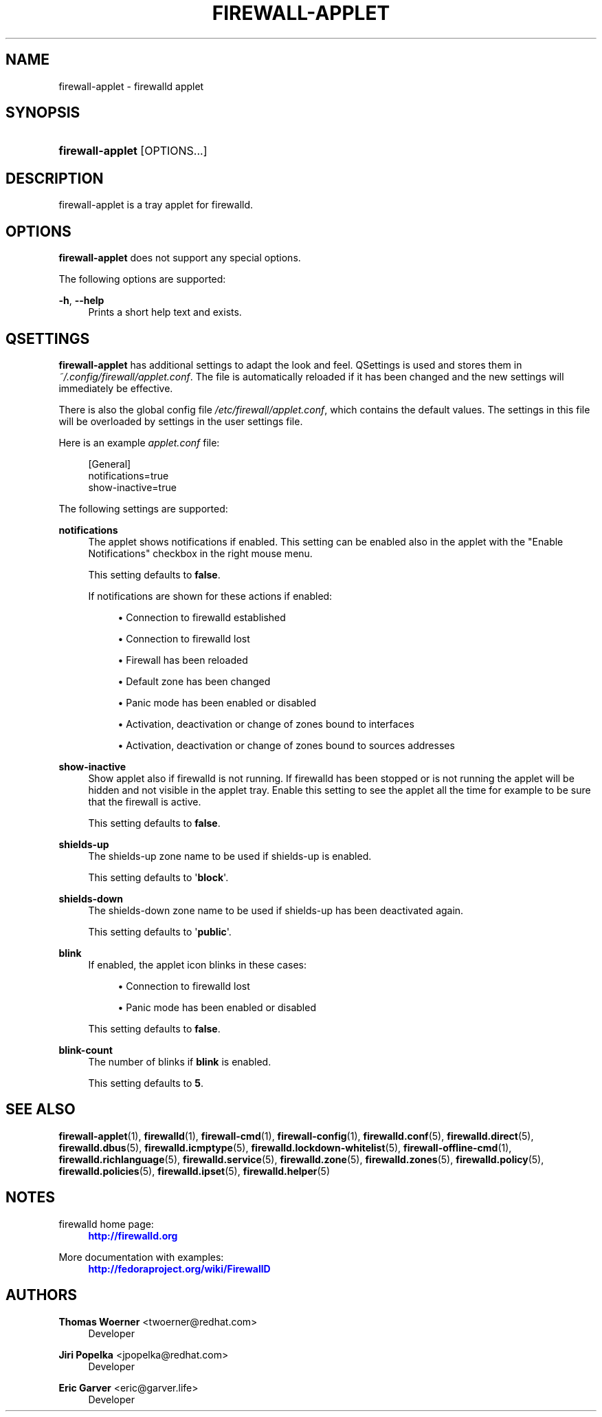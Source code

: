 '\" t
.\"     Title: firewall-applet
.\"    Author: Thomas Woerner <twoerner@redhat.com>
.\" Generator: DocBook XSL Stylesheets vsnapshot <http://docbook.sf.net/>
.\"      Date: 
.\"    Manual: firewall-applet
.\"    Source: firewalld 1.0.2
.\"  Language: English
.\"
.TH "FIREWALL\-APPLET" "1" "" "firewalld 1.0.2" "firewall-applet"
.\" -----------------------------------------------------------------
.\" * Define some portability stuff
.\" -----------------------------------------------------------------
.\" ~~~~~~~~~~~~~~~~~~~~~~~~~~~~~~~~~~~~~~~~~~~~~~~~~~~~~~~~~~~~~~~~~
.\" http://bugs.debian.org/507673
.\" http://lists.gnu.org/archive/html/groff/2009-02/msg00013.html
.\" ~~~~~~~~~~~~~~~~~~~~~~~~~~~~~~~~~~~~~~~~~~~~~~~~~~~~~~~~~~~~~~~~~
.ie \n(.g .ds Aq \(aq
.el       .ds Aq '
.\" -----------------------------------------------------------------
.\" * set default formatting
.\" -----------------------------------------------------------------
.\" disable hyphenation
.nh
.\" disable justification (adjust text to left margin only)
.ad l
.\" -----------------------------------------------------------------
.\" * MAIN CONTENT STARTS HERE *
.\" -----------------------------------------------------------------
.SH "NAME"
firewall-applet \- firewalld applet
.SH "SYNOPSIS"
.HP \w'\fBfirewall\-applet\fR\ 'u
\fBfirewall\-applet\fR [OPTIONS...]
.SH "DESCRIPTION"
.PP
firewall\-applet is a tray applet for firewalld\&.
.SH "OPTIONS"
.PP
\fBfirewall\-applet\fR
does not support any special options\&.
.PP
The following options are supported:
.PP
\fB\-h\fR, \fB\-\-help\fR
.RS 4
Prints a short help text and exists\&.
.RE
.SH "QSETTINGS"
.PP
\fBfirewall\-applet\fR
has additional settings to adapt the look and feel\&. QSettings is used and stores them in
\fI~/\&.config/firewall/applet\&.conf\fR\&. The file is automatically reloaded if it has been changed and the new settings will immediately be effective\&.
.PP
There is also the global config file
\fI/etc/firewall/applet\&.conf\fR, which contains the default values\&. The settings in this file will be overloaded by settings in the user settings file\&.
.PP
Here is an example
\fIapplet\&.conf\fR
file:
.sp
.if n \{\
.RS 4
.\}
.nf
[General]
notifications=true
show\-inactive=true
      
.fi
.if n \{\
.RE
.\}
.PP
The following settings are supported:
.PP
\fBnotifications\fR
.RS 4
The applet shows notifications if enabled\&. This setting can be enabled also in the applet with the "Enable Notifications" checkbox in the right mouse menu\&.
.sp
This setting defaults to
\fBfalse\fR\&.
.sp
If notifications are shown for these actions if enabled:
.sp
.RS 4
.ie n \{\
\h'-04'\(bu\h'+03'\c
.\}
.el \{\
.sp -1
.IP \(bu 2.3
.\}
Connection to firewalld established
.RE
.sp
.RS 4
.ie n \{\
\h'-04'\(bu\h'+03'\c
.\}
.el \{\
.sp -1
.IP \(bu 2.3
.\}
Connection to firewalld lost
.RE
.sp
.RS 4
.ie n \{\
\h'-04'\(bu\h'+03'\c
.\}
.el \{\
.sp -1
.IP \(bu 2.3
.\}
Firewall has been reloaded
.RE
.sp
.RS 4
.ie n \{\
\h'-04'\(bu\h'+03'\c
.\}
.el \{\
.sp -1
.IP \(bu 2.3
.\}
Default zone has been changed
.RE
.sp
.RS 4
.ie n \{\
\h'-04'\(bu\h'+03'\c
.\}
.el \{\
.sp -1
.IP \(bu 2.3
.\}
Panic mode has been enabled or disabled
.RE
.sp
.RS 4
.ie n \{\
\h'-04'\(bu\h'+03'\c
.\}
.el \{\
.sp -1
.IP \(bu 2.3
.\}
Activation, deactivation or change of zones bound to interfaces
.RE
.sp
.RS 4
.ie n \{\
\h'-04'\(bu\h'+03'\c
.\}
.el \{\
.sp -1
.IP \(bu 2.3
.\}
Activation, deactivation or change of zones bound to sources addresses
.RE
.sp
.RE
.PP
\fBshow\-inactive\fR
.RS 4
Show applet also if firewalld is not running\&. If firewalld has been stopped or is not running the applet will be hidden and not visible in the applet tray\&. Enable this setting to see the applet all the time for example to be sure that the firewall is active\&.
.sp
This setting defaults to
\fBfalse\fR\&.
.RE
.PP
\fBshields\-up\fR
.RS 4
The shields\-up zone name to be used if shields\-up is enabled\&.
.sp
This setting defaults to \*(Aq\fBblock\fR\*(Aq\&.
.RE
.PP
\fBshields\-down\fR
.RS 4
The shields\-down zone name to be used if shields\-up has been deactivated again\&.
.sp
This setting defaults to \*(Aq\fBpublic\fR\*(Aq\&.
.RE
.PP
\fBblink\fR
.RS 4
If enabled, the applet icon blinks in these cases:
.sp
.RS 4
.ie n \{\
\h'-04'\(bu\h'+03'\c
.\}
.el \{\
.sp -1
.IP \(bu 2.3
.\}
Connection to firewalld lost
.RE
.sp
.RS 4
.ie n \{\
\h'-04'\(bu\h'+03'\c
.\}
.el \{\
.sp -1
.IP \(bu 2.3
.\}
Panic mode has been enabled or disabled
.RE
.sp
This setting defaults to
\fBfalse\fR\&.
.RE
.PP
\fBblink\-count\fR
.RS 4
The number of blinks if
\fBblink\fR
is enabled\&.
.sp
This setting defaults to
\fB5\fR\&.
.RE
.SH "SEE ALSO"
\fBfirewall-applet\fR(1), \fBfirewalld\fR(1), \fBfirewall-cmd\fR(1), \fBfirewall-config\fR(1), \fBfirewalld.conf\fR(5), \fBfirewalld.direct\fR(5), \fBfirewalld.dbus\fR(5), \fBfirewalld.icmptype\fR(5), \fBfirewalld.lockdown-whitelist\fR(5), \fBfirewall-offline-cmd\fR(1), \fBfirewalld.richlanguage\fR(5), \fBfirewalld.service\fR(5), \fBfirewalld.zone\fR(5), \fBfirewalld.zones\fR(5), \fBfirewalld.policy\fR(5), \fBfirewalld.policies\fR(5), \fBfirewalld.ipset\fR(5), \fBfirewalld.helper\fR(5)
.SH "NOTES"
.PP
firewalld home page:
.RS 4
\m[blue]\fB\%http://firewalld.org\fR\m[]
.RE
.PP
More documentation with examples:
.RS 4
\m[blue]\fB\%http://fedoraproject.org/wiki/FirewallD\fR\m[]
.RE
.SH "AUTHORS"
.PP
\fBThomas Woerner\fR <\&twoerner@redhat\&.com\&>
.RS 4
Developer
.RE
.PP
\fBJiri Popelka\fR <\&jpopelka@redhat\&.com\&>
.RS 4
Developer
.RE
.PP
\fBEric Garver\fR <\&eric@garver\&.life\&>
.RS 4
Developer
.RE
